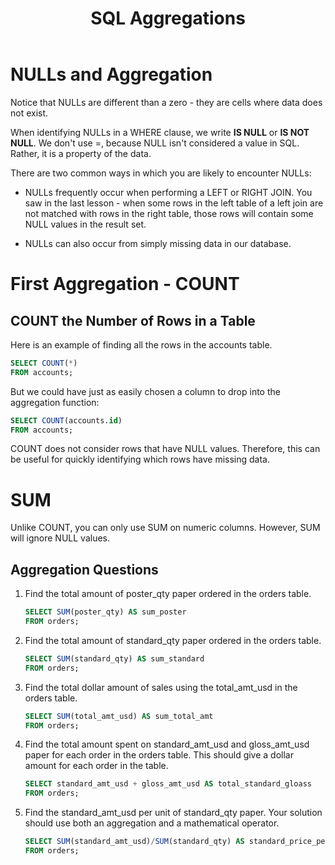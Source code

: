 #+TITLE: SQL Aggregations
#+OPTIONS: ^:nil

* NULLs and Aggregation
Notice that NULLs are different than a zero - they are cells where 
data does not exist.

When identifying NULLs in a WHERE clause, we write *IS NULL* or 
*IS NOT NULL*. We don't use =, because NULL isn't considered a value 
in SQL. Rather, it is a property of the data.

There are two common ways in which you are likely to encounter NULLs:
+ NULLs frequently occur when performing a LEFT or RIGHT JOIN. You 
  saw in the last lesson - when some rows in the left table of a left 
  join are not matched with rows in the right table, those rows will 
  contain some NULL values in the result set.

+ NULLs can also occur from simply missing data in our database.

* First Aggregation - COUNT
** COUNT the Number of Rows in a Table
Here is an example of finding all the rows in the accounts table.
#+BEGIN_SRC sql
  SELECT COUNT(*)
  FROM accounts;
#+END_SRC

But we could have just as easily chosen a column to drop into the 
aggregation function:
#+BEGIN_SRC sql
  SELECT COUNT(accounts.id)
  FROM accounts;
#+END_SRC

COUNT does not consider rows that have NULL values. Therefore, this 
can be useful for quickly identifying which rows have missing data. 
* SUM
Unlike COUNT, you can only use SUM on numeric columns. However, SUM 
will ignore NULL values.

** Aggregation Questions
1. Find the total amount of poster_qty paper ordered in the orders 
   table.
   #+BEGIN_SRC sql
     SELECT SUM(poster_qty) AS sum_poster
     FROM orders;
   #+END_SRC

2. Find the total amount of standard_qty paper ordered in the orders 
   table.
   #+BEGIN_SRC sql
     SELECT SUM(standard_qty) AS sum_standard
     FROM orders;
   #+END_SRC

3. Find the total dollar amount of sales using the total_amt_usd in 
   the orders table.
   #+BEGIN_SRC sql
     SELECT SUM(total_amt_usd) AS sum_total_amt
     FROM orders;
   #+END_SRC

4. Find the total amount spent on standard_amt_usd and gloss_amt_usd 
   paper for each order in the orders table. This should give a dollar 
   amount for each order in the table.
   #+BEGIN_SRC sql
     SELECT standard_amt_usd + gloss_amt_usd AS total_standard_gloass
     FROM orders;       
   #+END_SRC

5. Find the standard_amt_usd per unit of standard_qty paper. Your 
   solution should use both an aggregation and a mathematical operator.
   #+BEGIN_SRC sql
     SELECT SUM(standard_amt_usd)/SUM(standard_qty) AS standard_price_per_unit
     FROM orders;
   #+END_SRC


